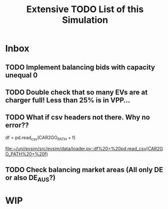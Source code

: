 #+TITLE: Extensive TODO List of this Simulation
* Inbox
** TODO Implement balancing bids with capacity unequal 0
** TODO Double check that so many EVs are at charger full! Less than 25% is in VPP...
** TODO What if csv headers not there. Why no error??
        df = pd.read_csv(CAR2GO_PATH + f)

[[file:~/uni/evsim/src/evsim/data/loader.py::df%20=%20pd.read_csv(CAR2GO_PATH%20+%20f)]]
** TODO Check balancing market areas (All only DE or also DE_AUS?)
* WIP
